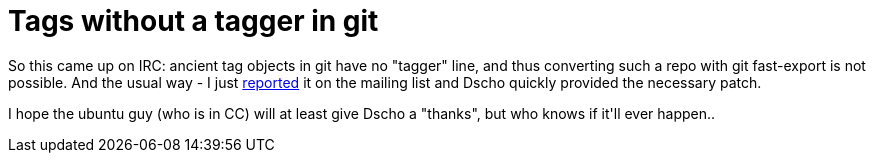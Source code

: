 = Tags without a tagger in git

:slug: tags-without-a-tagger-in-git
:category: hacking
:tags: en
:date: 2008-12-19T01:32:56Z
++++
<p>So this came up on IRC: ancient tag objects in git have no "tagger" line, and thus converting such a repo with git fast-export is not possible. And the usual way - I just <a href="http://thread.gmane.org/gmane.comp.version-control.git/103470">reported</a> it on the mailing list and Dscho quickly provided the necessary patch.</p><p>I hope the ubuntu guy (who is in CC) will at least give Dscho a "thanks", but who knows if it'll ever happen..</p>
++++
